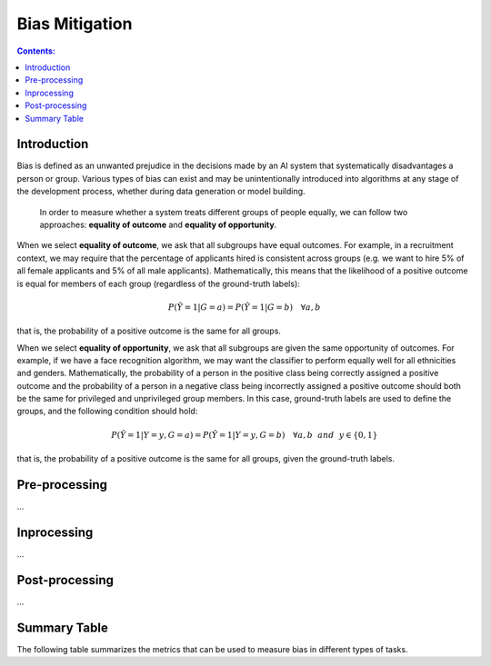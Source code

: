
Bias Mitigation
============

.. contents:: **Contents:**
    :depth: 2

Introduction
------------

Bias is defined as an unwanted prejudice in the decisions made by an AI system that systematically disadvantages a person or group. Various types of bias can exist and may be unintentionally introduced into algorithms at any stage of the development process, whether during data generation or model building.

    In order to measure whether a system treats different groups of people equally, we can follow two approaches: **equality of outcome** and **equality of opportunity**.

When we select **equality of outcome**, we ask that all subgroups have equal outcomes. For example, in a recruitment context, we may require that the percentage of applicants hired is consistent across groups (e.g. we want to hire 5% of all female applicants and 5% of all male applicants). Mathematically, this means that the likelihood of a positive outcome is equal for members of each group (regardless of the ground-truth labels):

.. math::
    P(\hat{Y} = 1 | G = a) = P(\hat{Y} = 1 | G = b) \quad \forall a, b

that is, the probability of a positive outcome is the same for all groups. 

When we select **equality of opportunity**, we ask that all subgroups are given the same opportunity of outcomes. For example, if we have a face recognition algorithm, we may want the classifier to perform equally well for all ethnicities and genders. Mathematically, the probability of a person in the positive class being correctly assigned a positive outcome and the probability of a person in a negative class being incorrectly assigned a positive outcome should both be the same for privileged and unprivileged group members. In this case, ground-truth labels are used to define the groups, and the following condition should hold:

.. math::
    P(\hat{Y} = 1 | Y = y, G = a) = P(\hat{Y} = 1 | Y = y, G = b) \quad \forall a, b ~~and~~ y \in \{0, 1\}

that is, the probability of a positive outcome is the same for all groups, given the ground-truth labels.

Pre-processing
--------------

...

Inprocessing
------------

...


Post-processing
--------------

...

Summary Table
-------------

The following table summarizes the metrics that can be used to measure bias in different types of tasks.

.. csv-table:: Bias Metrics
    :header: "Class", "Task", "Metrics", "Ideal Value", "Fair Area", "Description"
    :file: bias_metrics.csv
